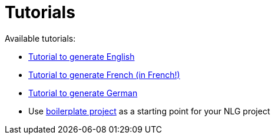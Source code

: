 = Tutorials

Available tutorials:

* xref:tutorial_en_US.adoc[Tutorial to generate English]
* xref:tutorial_fr_FR.adoc[Tutorial to generate French (in French!)]
* xref:tutorial_de_DE.adoc[Tutorial to generate German]
* Use xref:boilerplate.adoc[boilerplate project] as a starting point for your NLG project
